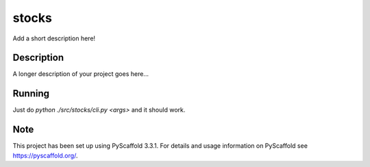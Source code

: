 ======
stocks
======


Add a short description here!


Description
===========

A longer description of your project goes here...

Running
=======

Just do `python ./src/stocks/cli.py <args>` and it should work.


Note
====

This project has been set up using PyScaffold 3.3.1. For details and usage
information on PyScaffold see https://pyscaffold.org/.
